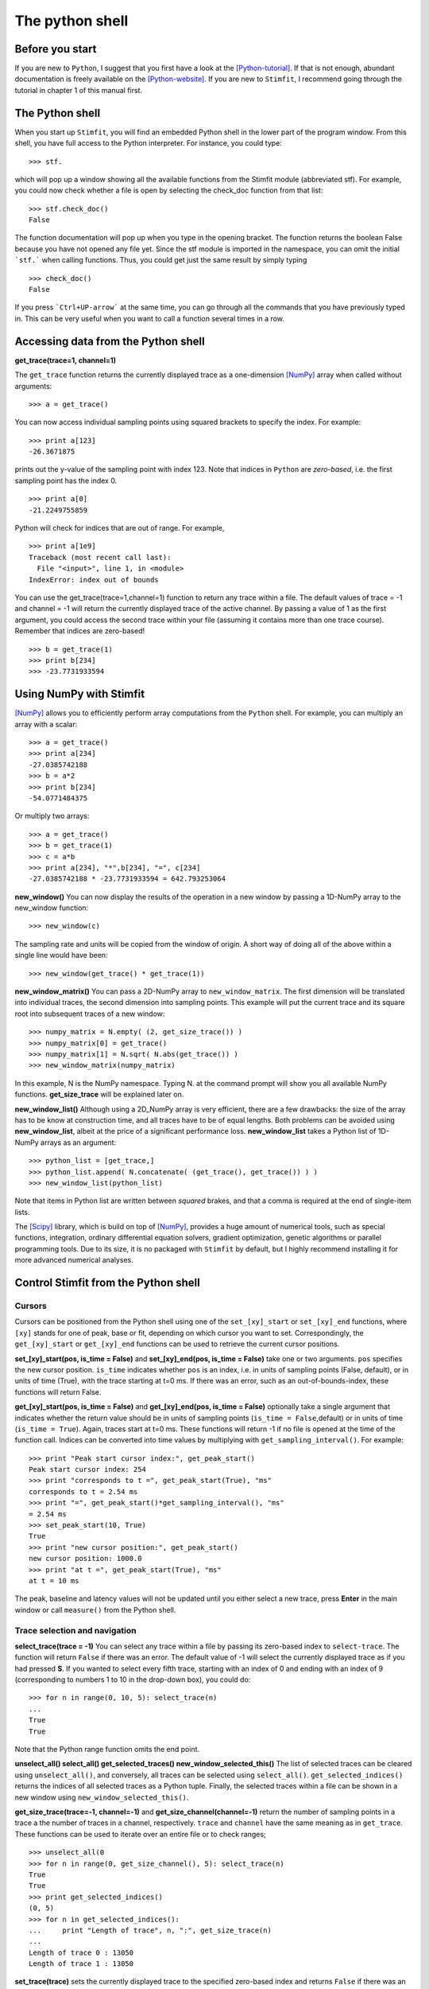 ****************
The python shell
****************

Before you start
================

If you are new to ``Python``, I suggest that you first have a look at the
[Python-tutorial]_. If that is not enough, abundant documentation is freely
available on the [Python-website]_. If you are new to ``Stimfit``, I recommend going through the tutorial in chapter 1 of this manual first.

The Python shell
================

When you start up ``Stimfit``,  you will find an embedded Python shell in
the lower part of the program window. From this shell, you have full
access to the Python interpreter. For instance, you could type:

::

    >>> stf.
 
which will pop up a window showing all the available functions from the
Stimfit module (abbreviated stf). For example, you could now check
whether a file is open by selecting the check_doc function from that
list:

::

    >>> stf.check_doc()
    False

The function documentation will pop up when you type in the opening
bracket. The function returns the boolean False because you have not
opened any file yet. Since the stf module is imported in the namespace,
you can omit the initial ```stf.``` when calling functions. Thus, you
could get just the same result by simply typing

::

    >>> check_doc()
    False

If you press ```Ctrl+UP-arrow``` at the same time, you can go through
all the commands that you have previously typed in. This can be very
useful when you want to call a function several times in a row.

Accessing data from the Python shell
====================================

**get_trace(trace=1, channel=1)**

The ``get_trace`` function returns the currently displayed trace as a
one-dimension [NumPy]_ array when called without arguments:

::

    >>> a = get_trace()

You can now access individual sampling points using squared brackets to
specify the index. For example:

::

    >>> print a[123]
    -26.3671875

prints out the y-value of the sampling point with index 123. Note that
indices in ``Python`` are *zero-based*, i.e. the first sampling point
has the index 0.

::

    >>> print a[0]
    -21.2249755859

Python will check for indices that are out of range. For example,

::

    >>> print a[1e9]
    Traceback (most recent call last):
      File "<input>", line 1, in <module>
    IndexError: index out of bounds

You can use the get_trace(trace=1,channel=1) function to return any
trace within a file. The default values of trace = -1 and channel = -1
will return the currently displayed trace of the active channel. By
passing a value of 1 as the first argument, you could access the second
trace within your file (assuming it contains more than one trace
course). Remember that indices are zero-based!

::

    >>> b = get_trace(1)
    >>> print b[234]
    >>> -23.7731933594

Using NumPy with Stimfit
========================
[NumPy]_ allows you to efficiently perform array computations from the ``Python`` shell. For example, you can multiply an array with a scalar:

:: 

    >>> a = get_trace()
    >>> print a[234]
    -27.0385742188
    >>> b = a*2
    >>> print b[234]
    -54.0771484375

Or multiply two arrays:

::

    >>> a = get_trace()
    >>> b = get_trace(1)
    >>> c = a*b
    >>> print a[234], "*",b[234], "=", c[234]
    -27.0385742188 * -23.7731933594 = 642.793253064
    
**new_window()**
You can now display the results of the operation in a new window by passing a 1D-NumPy array to the new_window function:

::

    >>> new_window(c)
    
The sampling rate and units will be copied from the window of origin. A short way of doing all of the above within a single line would have been:

::

    >>> new_window(get_trace() * get_trace(1))
    
**new_window_matrix()**
You can pass a 2D-NumPy array to ``new_window_matrix``. The first dimension will be translated into individual traces, the second dimension into sampling points. This example will put the current trace and its square root into subsequent traces of a new window:

::

    >>> numpy_matrix = N.empty( (2, get_size_trace()) )
    >>> numpy_matrix[0] = get_trace()
    >>> numpy_matrix[1] = N.sqrt( N.abs(get_trace()) )
    >>> new_window_matrix(numpy_matrix)

In this example, N is the NumPy namespace. Typing N. at the command prompt will show you all available NumPy functions. **get_size_trace** will be explained later on.

**new_window_list()**
Although using a 2D_NumPy array is very efficient, there are a few drawbacks: the size of the array has to be know at construction time, and all traces have to be of equal lengths. Both problems can be avoided using **new_window_list**, albeit at the price of a significant performance loss. **new_window_list** takes a Python list of 1D-NumPy arrays as an argument:

::

    >>> python_list = [get_trace,]
    >>> python_list.append( N.concatenate( (get_trace(), get_trace()) ) )
    >>> new_window_list(python_list)

Note that items in Python list are written between *squared* brakes, and that a comma is required at the end of single-item lists.

The [Scipy]_ library, which is build on top of [NumPy]_, provides a huge amount of numerical tools, such as special functions, integration, ordinary differential equation solvers, gradient optimization, genetic algorithms or parallel programming tools. Due to its size, it is no packaged with ``Stimfit`` by default, but I highly recommend installing it for more advanced numerical analyses.

Control Stimfit from the Python shell
=====================================

Cursors
-------

Cursors can be positioned from the Python shell using one of the ``set_[xy]_start`` or ``set_[xy]_end`` functions, where ``[xy]`` stands for one of peak, base or fit, depending on which cursor you want to set. Correspondingly, the ``get_[xy]_start`` or ``get_[xy]_end`` functions can be used to retrieve the current cursor positions.

**set_[xy]_start(pos, is_time = False)** and **set_[xy]_end(pos, is_time = False)** take one or two arguments. ``pos`` specifies the new cursor position. ``is_time`` indicates whether ``pos`` is an index, i.e. in units of sampling points (False, default), or in units of time (True), with the trace starting at t=0 ms. If there was an error, such as an out-of-bounds-index, these functions will return False.

**get_[xy]_start(pos, is_time = False)** and **get_[xy]_end(pos, is_time = False)** optionally take a single argument that indicates whether the return value should be in units of sampling points (``is_time = False``,default) or in units of time (``is_time = True``). Again, traces start at t=0 ms. These functions will return -1 if no file is opened at the time of the function call. Indices can be converted into time values by multiplying with ``get_sampling_interval()``. For example:

::

    >>> print "Peak start cursor index:", get_peak_start()
    Peak start cursor index: 254
    >>> print "corresponds to t =", get_peak_start(True), "ms"
    corresponds to t = 2.54 ms
    >>> print "=", get_peak_start()*get_sampling_interval(), "ms"
    = 2.54 ms
    >>> set_peak_start(10, True)
    True
    >>> print "new cursor position:", get_peak_start()
    new cursor position: 1000.0
    >>> print "at t =", get_peak_start(True), "ms"
    at t = 10 ms

The peak, baseline and latency values will not be updated until you either select a new trace, press **Enter** in the main window or call ``measure()`` from the Python shell.

Trace selection and navigation
------------------------------

**select_trace(trace = -1)**
You can select any trace within a file by passing its zero-based index to ``select-trace``. The function will return ``False`` if there was an error. The default value of -1 will select the currently displayed trace as if you had pressed **S**. If you wanted to select every fifth trace, starting with an index of 0 and ending with an index of 9 (corresponding to numbers 1 to 10 in the drop-down box), you could do:

::

    >>> for n in range(0, 10, 5): select_trace(n)
    ...
    True
    True

Note that the Python range function omits the end point. 

**unselect_all() select_all() get_selected_traces() new_window_selected_this()**
The list of selected traces can be cleared using ``unselect_all()``, and conversely, all traces can be selected using ``select_all()``. ``get_selected_indices()`` returns the indices of all selected traces as a Python tuple. Finally, the selected traces within a file can be shown in a new window using ``new_window_selected_this()``.

**get_size_trace(trace=-1, channel=-1)** and **get_size_channel(channel=-1)** return the number of sampling points in a trace a the number of traces in a channel, respectively. ``trace`` and ``channel`` have the same meaning as in ``get_trace``. These functions can be used to iterate over an entire file or to check ranges;

::

    >>> unselect_all(0
    >>> for n in range(0, get_size_channel(), 5): select_trace(n)
    True
    True
    >>> print get_selected_indices()
    (0, 5)
    >>> for n in get_selected_indices():
    ...     print "Length of trace", n, ":", get_size_trace(n)
    ...
    Length of trace 0 : 13050
    Length of trace 1 : 13050

**set_trace(trace)**
sets the currently displayed trace to the specified zero-based index and returns ``False`` if there was an error. This will update the peak, base and latency values, so there is need to call ``measure()`` directly after this function.

**get_trace_index()**
Correspondingly, ``get_trace_index()`` allows you to retrieve the zero-based index of the currently displayed trace. There is a slight inconsistency in function naming here: do not confound this function with ``get_trace()``.

File I/O
--------
**file_open(filename)** and **file_save(filename)** will open or save a file specified by ``filename``. On windows, use double backslashes (\\\\) between directories to avoid conversion to special characters, such as \\t or \\n; for example:

::

    >>> file_save("C:\\data\\datafile.dat")

in Windows or

::

    >>> file_save("/home/cs/data/datafile.dat")
    
in GNU/Linux.

**close_this()**
will close the currently displayed file, whereas

**close_all()**
closes all open files.

Define your own functions
-------------------------
By defining your own functions, you can apply identical complex analyses to different traces and files. The following steps are required to make use of your own Python files:
 
1. Create a Python file in a directory that the Python interpreter will find. If you do not know where that is , use the Stimfit program directory (typically, this will be C:\Program Files\Stimfit in Windows or /usr/lib/phython2-5/site-packages/Stimfit in Linux). You will find some example files in that directory that you can use as a template, but you should not touch stf.py which is the core Stimfit module.
2. Import the Stimfit module in your file:

::

    >>> import stf

3. Start ``Stimfit`` and import your file in the embedded Python shell. Assuming that your file is called ``myFile.py``, you would do:

::

    >>> import myFile

4. If you have applied changes to your file, there is no need to restart Stimfit. Just do:

::

    >>> reload(myFile)

To give you an example, this program shows a function that returns the sum of the squared amplitude values across all selected traces of a file.

::

    >>> # import the Stimfit core module:
    >>> import stf

    >>> def get_amp():
    ...    """ Returns the amplitude (peak-base)"""
    ...    return stf.get_peak()-stf.get_base()
    
    >>> def sqr_amp()
    ...    """ Returns the sum of squared amplitudes of all
    ...    selected traces, or -1 if there was an error. Uses
    ...    the current settings for the peak direction and 
    ...    cursor positions."""

    ...    # store the current trace index:
    ...    old_index = stf.get_trace_index()

    ...    sum_sqr = 0
    ...     for n in stf.get_selected_indices():
    ...        # setting a trace will update all measurements
    ...        # so there is no need to call measure()
    ...        if (not(set.set_trace(n)) ):
    ...            return -1
    ...        sum_sqr += get_amp()**2

    ...    # restore the displayed trace:
    ...    set.set_trace(old_index)

    ...    return sum_sqr
        
        
To import and use this file, you would do:

::

    >>> import myFile
    >>> myFile.sqr_amp()
    497.70163353882447

Some recipes for commonly requested features
=============================================

Some often-requested features could not be integrated into the program easily without cluttering up the user interface. The following sections will show how the Python shell can be used to solve these problems.

Cutting traces to arbitrary lengths
-----------------------------------
Cutting traces is best done using the squared braked operators ([]) to slice a [NumPy]_ array. For example, if you wanted to cut a trace at the 100th sampling point, you could do:

::

    >>> a = get_trace()
    >>> new_window(a[:100])
    >>> new_window(a[100:])

In this example, a[:100] refers to a sliced NumPy array that comprises all sampling points from index 0 to index 99, and a[100:] refers to an array from index 100 to the last sampling point.

**cut_traces(pt)** and **cut_traces_multi(pt_list)**
These functions cut all selected traces at a single sampling point (pt) or at multiple sampling points (pt_list). The cut traces will be shown in a new window. Both functions are included in the **stf namespace** from version 0.8.11 on. The code for ``cut_traces()`` is listed here. 

::

    >>> import stf
    >>> import numpy as N

    >>> def cut_traces( pt ):
    ...    """Cuts the selected traces at the sampling point pt, 
    ...     and shows the cut traces in a new window.
    ...     Returns True upon success, False upon failure."""

    ...     # Check whether anything has been selected:
    ...     if not stf.get_selected_indices():
    ...     return False
    ...     new_list = list()
    
    ...     for n in stf.get_selected_indices():
    ...        if not stf.get_set_trace(n): return False

    ...     # Check for out of range:
    ...     if pt < stf.get_size_trace():
    ...        new_list.append( stf.get_trace()[:pt] )
    ...        new_list.append( stf.get_trace()[pt:] )
    ...    else
    ...        print "Cutting point", pt, "is out of range"
    
    ...     # Do not create a new window if everything was out of range
    ...     if len(new_list) > 0 : stf.new_window_list( new_list )

    ..      return True

For example:

::

    >>> cut_traces_multi([100,900]) 

will cut all selected traces at sampling points 100 and 900 and show the cut traces in a new window. Note that you can pass a list or a tuple as argument.

::

    >>> cut_traces_multi(range(100,2000,100))

will cut the selected traces at every 100th sampling point, starting with the 100th and ending with the 1900th.

.. [Python-tutorial] http://docs.python.org/tut/
.. [Python-website]  http://www.python.org/doc/
.. [NumPy] http://numpy.scipy.org/
.. [Scipy] http://www.scipy.org/
